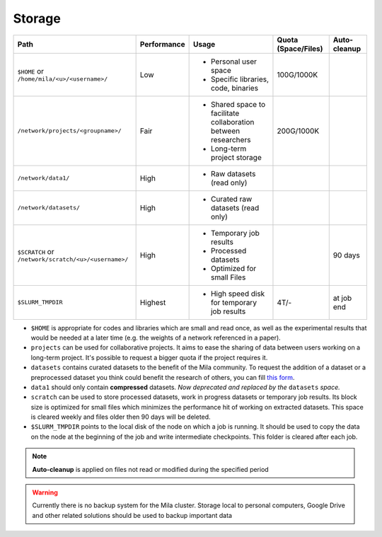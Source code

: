 .. _milacluster_storage:


Storage
=======


====================================================== =========== ====================================== =================== ============
Path                                                   Performance Usage                                  Quota (Space/Files) Auto-cleanup
====================================================== =========== ====================================== =================== ============
``$HOME`` or ``/home/mila/<u>/<username>/``            Low         * Personal user space                  100G/1000K
                                                                   * Specific libraries, code, binaries
``/network/projects/<groupname>/``                     Fair        * Shared space to facilitate           200G/1000K
                                                                     collaboration between researchers
                                                                   * Long-term project storage
``/network/data1/``                                    High        * Raw datasets (read only)
``/network/datasets/``                                 High        * Curated raw datasets (read only)
``$SCRATCH`` or ``/network/scratch/<u>/<username>/``   High        * Temporary job results                                    90 days
                                                                   * Processed datasets
                                                                   * Optimized for small Files
``$SLURM_TMPDIR``                                      Highest     * High speed disk for temporary job    4T/-                at job end
                                                                     results
====================================================== =========== ====================================== =================== ============

* ``$HOME`` is appropriate for codes and libraries which are small and read
  once, as well as the experimental results that would be needed at a later
  time (e.g. the weights of a network referenced in a paper).
* ``projects`` can be used for collaborative projects. It aims to ease the
  sharing of data between users working on a long-term project. It's possible
  to request a bigger quota if the project requires it.
* ``datasets`` contains curated datasets to the benefit of the Mila community.
  To request the addition of a dataset or a preprocessed dataset you think
  could benefit the research of others, you can fill `this form
  <https://forms.gle/vDVwD2rZBmYHENgZA>`_.
* ``data1`` should only contain **compressed** datasets. `Now deprecated and
  replaced by the` ``datasets`` `space.`
* ``scratch`` can be used to store processed datasets, work in progress
  datasets or temporary job results. Its block size is optimized for small
  files which minimizes the performance hit of working on extracted datasets.
  This space is cleared weekly and files older then 90 days will be deleted.
* ``$SLURM_TMPDIR`` points to the local disk of the node on which a job is
  running. It should be used to copy the data on the node at the beginning of
  the job and write intermediate checkpoints. This folder is cleared after each
  job.

.. note:: **Auto-cleanup** is applied on files not read or modified during the
   specified period

.. warning:: Currently there is no backup system for the Mila cluster. Storage
   local to personal computers, Google Drive and other related solutions should
   be used to backup important data
